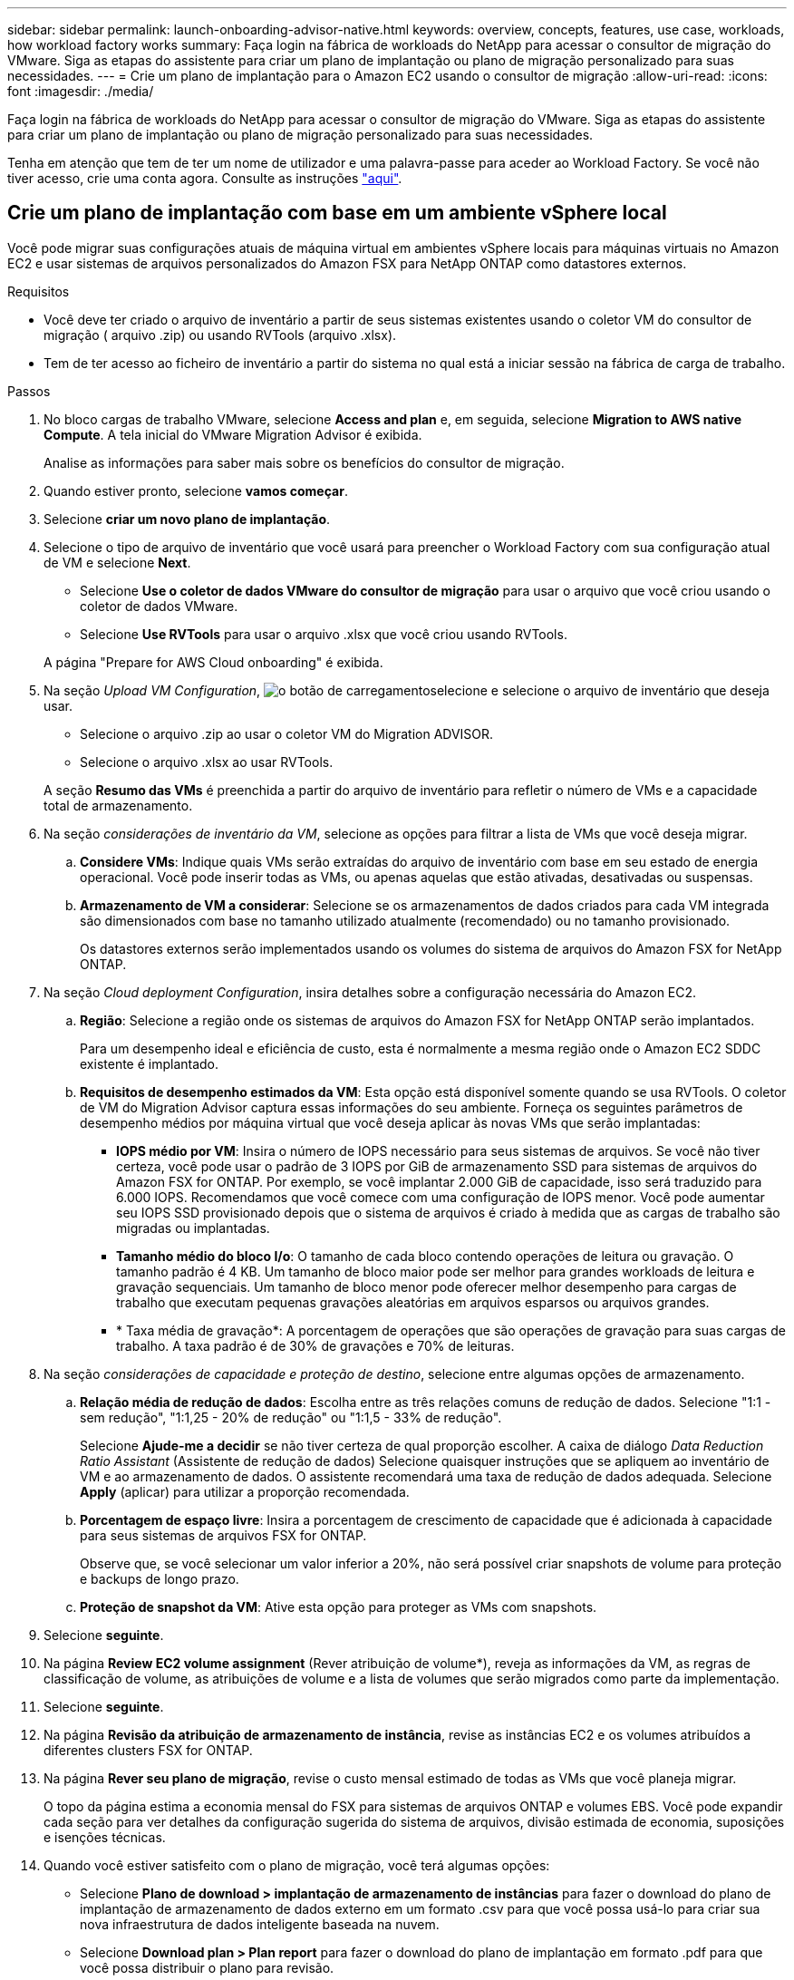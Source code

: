 ---
sidebar: sidebar 
permalink: launch-onboarding-advisor-native.html 
keywords: overview, concepts, features, use case, workloads, how workload factory works 
summary: Faça login na fábrica de workloads do NetApp para acessar o consultor de migração do VMware. Siga as etapas do assistente para criar um plano de implantação ou plano de migração personalizado para suas necessidades. 
---
= Crie um plano de implantação para o Amazon EC2 usando o consultor de migração
:allow-uri-read: 
:icons: font
:imagesdir: ./media/


[role="lead"]
Faça login na fábrica de workloads do NetApp para acessar o consultor de migração do VMware. Siga as etapas do assistente para criar um plano de implantação ou plano de migração personalizado para suas necessidades.

Tenha em atenção que tem de ter um nome de utilizador e uma palavra-passe para aceder ao Workload Factory. Se você não tiver acesso, crie uma conta agora. Consulte as instruções https://docs.netapp.com/us-en/workload-setup-admin/quick-start.html["aqui"].



== Crie um plano de implantação com base em um ambiente vSphere local

Você pode migrar suas configurações atuais de máquina virtual em ambientes vSphere locais para máquinas virtuais no Amazon EC2 e usar sistemas de arquivos personalizados do Amazon FSX para NetApp ONTAP como datastores externos.

.Requisitos
* Você deve ter criado o arquivo de inventário a partir de seus sistemas existentes usando o coletor VM do consultor de migração ( arquivo .zip) ou usando RVTools (arquivo .xlsx).
* Tem de ter acesso ao ficheiro de inventário a partir do sistema no qual está a iniciar sessão na fábrica de carga de trabalho.


.Passos
. No bloco cargas de trabalho VMware, selecione *Access and plan* e, em seguida, selecione *Migration to AWS native Compute*. A tela inicial do VMware Migration Advisor é exibida.
+
Analise as informações para saber mais sobre os benefícios do consultor de migração.

. Quando estiver pronto, selecione *vamos começar*.
. Selecione *criar um novo plano de implantação*.
. Selecione o tipo de arquivo de inventário que você usará para preencher o Workload Factory com sua configuração atual de VM e selecione *Next*.
+
** Selecione *Use o coletor de dados VMware do consultor de migração* para usar o arquivo que você criou usando o coletor de dados VMware.
** Selecione *Use RVTools* para usar o arquivo .xlsx que você criou usando RVTools.


+
A página "Prepare for AWS Cloud onboarding" é exibida.

. Na seção _Upload VM Configuration_, image:button-upload-file.png["o botão de carregamento"]selecione e selecione o arquivo de inventário que deseja usar.
+
** Selecione o arquivo .zip ao usar o coletor VM do Migration ADVISOR.
** Selecione o arquivo .xlsx ao usar RVTools.


+
A seção *Resumo das VMs* é preenchida a partir do arquivo de inventário para refletir o número de VMs e a capacidade total de armazenamento.

. Na seção _considerações de inventário da VM_, selecione as opções para filtrar a lista de VMs que você deseja migrar.
+
.. *Considere VMs*: Indique quais VMs serão extraídas do arquivo de inventário com base em seu estado de energia operacional. Você pode inserir todas as VMs, ou apenas aquelas que estão ativadas, desativadas ou suspensas.
.. *Armazenamento de VM a considerar*: Selecione se os armazenamentos de dados criados para cada VM integrada são dimensionados com base no tamanho utilizado atualmente (recomendado) ou no tamanho provisionado.
+
Os datastores externos serão implementados usando os volumes do sistema de arquivos do Amazon FSX for NetApp ONTAP.



. Na seção _Cloud deployment Configuration_, insira detalhes sobre a configuração necessária do Amazon EC2.
+
.. *Região*: Selecione a região onde os sistemas de arquivos do Amazon FSX for NetApp ONTAP serão implantados.
+
Para um desempenho ideal e eficiência de custo, esta é normalmente a mesma região onde o Amazon EC2 SDDC existente é implantado.

.. *Requisitos de desempenho estimados da VM*: Esta opção está disponível somente quando se usa RVTools. O coletor de VM do Migration Advisor captura essas informações do seu ambiente. Forneça os seguintes parâmetros de desempenho médios por máquina virtual que você deseja aplicar às novas VMs que serão implantadas:
+
*** *IOPS médio por VM*: Insira o número de IOPS necessário para seus sistemas de arquivos. Se você não tiver certeza, você pode usar o padrão de 3 IOPS por GiB de armazenamento SSD para sistemas de arquivos do Amazon FSX for ONTAP. Por exemplo, se você implantar 2.000 GiB de capacidade, isso será traduzido para 6.000 IOPS. Recomendamos que você comece com uma configuração de IOPS menor. Você pode aumentar seu IOPS SSD provisionado depois que o sistema de arquivos é criado à medida que as cargas de trabalho são migradas ou implantadas.
*** *Tamanho médio do bloco I/o*: O tamanho de cada bloco contendo operações de leitura ou gravação. O tamanho padrão é 4 KB. Um tamanho de bloco maior pode ser melhor para grandes workloads de leitura e gravação sequenciais. Um tamanho de bloco menor pode oferecer melhor desempenho para cargas de trabalho que executam pequenas gravações aleatórias em arquivos esparsos ou arquivos grandes.
*** * Taxa média de gravação*: A porcentagem de operações que são operações de gravação para suas cargas de trabalho. A taxa padrão é de 30% de gravações e 70% de leituras.




. Na seção _considerações de capacidade e proteção de destino_, selecione entre algumas opções de armazenamento.
+
.. *Relação média de redução de dados*: Escolha entre as três relações comuns de redução de dados. Selecione "1:1 - sem redução", "1:1,25 - 20% de redução" ou "1:1,5 - 33% de redução".
+
Selecione *Ajude-me a decidir* se não tiver certeza de qual proporção escolher. A caixa de diálogo _Data Reduction Ratio Assistant_ (Assistente de redução de dados) Selecione quaisquer instruções que se apliquem ao inventário de VM e ao armazenamento de dados. O assistente recomendará uma taxa de redução de dados adequada. Selecione *Apply* (aplicar) para utilizar a proporção recomendada.

.. *Porcentagem de espaço livre*: Insira a porcentagem de crescimento de capacidade que é adicionada à capacidade para seus sistemas de arquivos FSX for ONTAP.
+
Observe que, se você selecionar um valor inferior a 20%, não será possível criar snapshots de volume para proteção e backups de longo prazo.

.. *Proteção de snapshot da VM*: Ative esta opção para proteger as VMs com snapshots.


. Selecione *seguinte*.
. Na página *Review EC2 volume assignment* (Rever atribuição de volume*), reveja as informações da VM, as regras de classificação de volume, as atribuições de volume e a lista de volumes que serão migrados como parte da implementação.
. Selecione *seguinte*.
. Na página *Revisão da atribuição de armazenamento de instância*, revise as instâncias EC2 e os volumes atribuídos a diferentes clusters FSX for ONTAP.
. Na página *Rever seu plano de migração*, revise o custo mensal estimado de todas as VMs que você planeja migrar.
+
O topo da página estima a economia mensal do FSX para sistemas de arquivos ONTAP e volumes EBS. Você pode expandir cada seção para ver detalhes da configuração sugerida do sistema de arquivos, divisão estimada de economia, suposições e isenções técnicas.

. Quando você estiver satisfeito com o plano de migração, você terá algumas opções:


* Selecione *Plano de download > implantação de armazenamento de instâncias* para fazer o download do plano de implantação de armazenamento de dados externo em um formato .csv para que você possa usá-lo para criar sua nova infraestrutura de dados inteligente baseada na nuvem.
* Selecione *Download plan > Plan report* para fazer o download do plano de implantação em formato .pdf para que você possa distribuir o plano para revisão.
* Selecione *Exportar plano* para salvar o plano de migração como um modelo em formato .json. Você pode importar o plano posteriormente para usar como modelo ao implantar sistemas com requisitos semelhantes.




== Crie um plano de implantação com base em um plano existente

Se você estiver planejando uma nova implantação semelhante a um plano de implantação existente que já usou no passado, você poderá importar esse plano, fazer alterações e salvá-lo como um novo plano de implantação.

.Requisitos
Você deve ter acesso ao arquivo .json para o plano de implantação existente a partir do sistema no qual você está fazendo login no Workload Factory.

.Passos
. Inicie sessão no Workload Factory.
. No bloco cargas de trabalho VMware, selecione *Access and plan* e, em seguida, selecione *Migration to AWS native Compute*.
. Selecione *Importar um plano de implantação existente*.
. image:button-upload-file.png["o botão de carregamento"]Selecione e selecione o arquivo de plano .json existente que você deseja importar no consultor de migração.
. Selecione *seguinte*.
+
É apresentada a página Review plan (Plano de revisão).

. Você pode selecionar *Previous* para acessar páginas anteriores e modificar as configurações do plano conforme descrito na seção anterior.
. Depois de personalizar o plano de acordo com as suas necessidades, pode guardar o plano ou transferir o relatório do plano como um ficheiro PDF.

